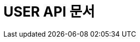 :doctype: book
:icons: font
:source-highlighter: highlightjs
:toc: left
:toclevels: 4
:sectlinks:

[[user-api]]
= USER API 문서
